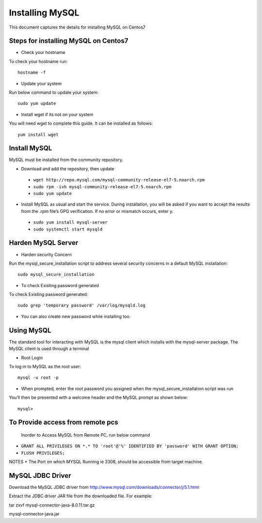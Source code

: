 Installing MySQL
================

This document captures the details for installing MySQL on Centos7

Steps for installing MySQL on Centos7
--------------------------------------

* Check your hostname

To check your hostname run::

 hostname -f
 
* Update your system

Run below command to update your system::

 sudo yum update
 
* Install wget if its not on your system

You will need wget to complete this guide. It can be installed as follows::
 
 yum install wget
 
Install MySQL
---------------

MySQL must be installed from the community repository.
 
* Download and add the repository, then update
 
 * ``wget http://repo.mysql.com/mysql-community-release-el7-5.noarch.rpm``
 * ``sudo rpm -ivh mysql-community-release-el7-5.noarch.rpm``
 * ``sudo yum update``
 
* Install MySQL as usual and start the service. During installation, you will be asked if you want to accept the results from the .rpm file’s GPG verification. If no error or mismatch occurs, enter y. 

 * ``sudo yum install mysql-server``
 * ``sudo systemctl start mysqld``

Harden MySQL Server
-------------------

* Harden security Concern

Run the mysql_secure_installation script to address several security concerns in a default MySQL installation::

 sudo mysql_secure_installation
 
* To check Existing password generated
 
To check Existing password generated::
 
 sudo grep 'temporary password' /var/log/mysqld.log
 
* You can also create new password while installing too.

Using MySQL
------------

The standard tool for interacting with MySQL is the mysql client which installs with the mysql-server package. The MySQL client is used through a terminal

* Root Login

To log in to MySQL as the root user::
 
 mysql -u root -p
 
* When prompted, enter the root password you assigned when the mysql_secure_installation script was run

You’ll then be presented with a welcome header and the MySQL prompt as shown below::

 mysql>
 
To Provide access from remote pcs
--------------------------------

 Inorder to Access MySQL from Remote PC, run below command
 
* ``GRANT ALL PRIVILEGES ON *.* TO 'root'@'%' IDENTIFIED BY 'password' WITH GRANT OPTION;``
* ``FLUSH PRIVILEGES;``

NOTES * The Port on which MYSQL Running ie 3306, should be accessible from target machine.

MySQL JDBC Driver
-----------------

Download the MySQL JDBC driver from http://www.mysql.com/downloads/connector/j/5.1.html

Extract the JDBC driver JAR file from the downloaded file. For example:

tar zxvf mysql-connector-java-8.0.11.tar.gz

mysql-connector-java.jar
